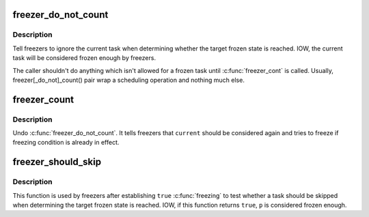 .. -*- coding: utf-8; mode: rst -*-
.. src-file: include/linux/freezer.h

.. _`freezer_do_not_count`:

freezer_do_not_count
====================

.. c:function:: void freezer_do_not_count( void)

    tell freezer to ignore \ ``current``\ 

    :param void:
        no arguments
    :type void: 

.. _`freezer_do_not_count.description`:

Description
-----------

Tell freezers to ignore the current task when determining whether the
target frozen state is reached.  IOW, the current task will be
considered frozen enough by freezers.

The caller shouldn't do anything which isn't allowed for a frozen task
until \ :c:func:`freezer_cont`\  is called.  Usually, freezer[_do_not]_count() pair
wrap a scheduling operation and nothing much else.

.. _`freezer_count`:

freezer_count
=============

.. c:function:: void freezer_count( void)

    tell freezer to stop ignoring \ ``current``\ 

    :param void:
        no arguments
    :type void: 

.. _`freezer_count.description`:

Description
-----------

Undo \ :c:func:`freezer_do_not_count`\ .  It tells freezers that \ ``current``\  should be
considered again and tries to freeze if freezing condition is already in
effect.

.. _`freezer_should_skip`:

freezer_should_skip
===================

.. c:function:: bool freezer_should_skip(struct task_struct *p)

    whether to skip a task when determining frozen state is reached

    :param p:
        task in quesion
    :type p: struct task_struct \*

.. _`freezer_should_skip.description`:

Description
-----------

This function is used by freezers after establishing \ ``true``\  \ :c:func:`freezing`\  to
test whether a task should be skipped when determining the target frozen
state is reached.  IOW, if this function returns \ ``true``\ , \ ``p``\  is considered
frozen enough.

.. This file was automatic generated / don't edit.

